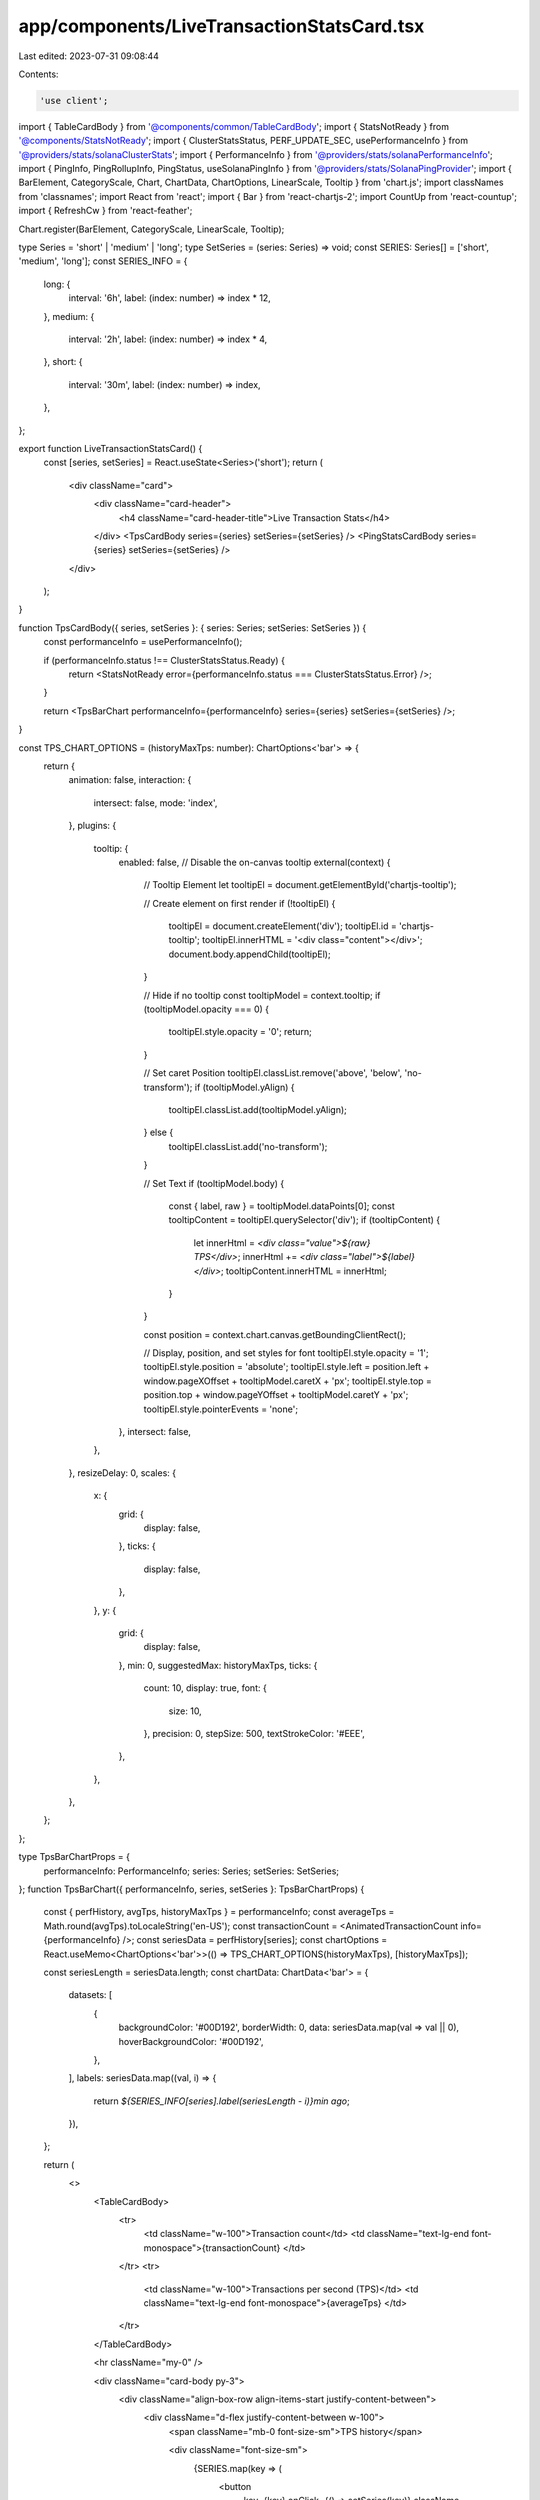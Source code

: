 app/components/LiveTransactionStatsCard.tsx
===========================================

Last edited: 2023-07-31 09:08:44

Contents:

.. code-block:: tsx

    'use client';

import { TableCardBody } from '@components/common/TableCardBody';
import { StatsNotReady } from '@components/StatsNotReady';
import { ClusterStatsStatus, PERF_UPDATE_SEC, usePerformanceInfo } from '@providers/stats/solanaClusterStats';
import { PerformanceInfo } from '@providers/stats/solanaPerformanceInfo';
import { PingInfo, PingRollupInfo, PingStatus, useSolanaPingInfo } from '@providers/stats/SolanaPingProvider';
import { BarElement, CategoryScale, Chart, ChartData, ChartOptions, LinearScale, Tooltip } from 'chart.js';
import classNames from 'classnames';
import React from 'react';
import { Bar } from 'react-chartjs-2';
import CountUp from 'react-countup';
import { RefreshCw } from 'react-feather';

Chart.register(BarElement, CategoryScale, LinearScale, Tooltip);

type Series = 'short' | 'medium' | 'long';
type SetSeries = (series: Series) => void;
const SERIES: Series[] = ['short', 'medium', 'long'];
const SERIES_INFO = {
    long: {
        interval: '6h',
        label: (index: number) => index * 12,
    },
    medium: {
        interval: '2h',
        label: (index: number) => index * 4,
    },
    short: {
        interval: '30m',
        label: (index: number) => index,
    },
};

export function LiveTransactionStatsCard() {
    const [series, setSeries] = React.useState<Series>('short');
    return (
        <div className="card">
            <div className="card-header">
                <h4 className="card-header-title">Live Transaction Stats</h4>
            </div>
            <TpsCardBody series={series} setSeries={setSeries} />
            <PingStatsCardBody series={series} setSeries={setSeries} />
        </div>
    );
}

function TpsCardBody({ series, setSeries }: { series: Series; setSeries: SetSeries }) {
    const performanceInfo = usePerformanceInfo();

    if (performanceInfo.status !== ClusterStatsStatus.Ready) {
        return <StatsNotReady error={performanceInfo.status === ClusterStatsStatus.Error} />;
    }

    return <TpsBarChart performanceInfo={performanceInfo} series={series} setSeries={setSeries} />;
}

const TPS_CHART_OPTIONS = (historyMaxTps: number): ChartOptions<'bar'> => {
    return {
        animation: false,
        interaction: {
            intersect: false,
            mode: 'index',
        },
        plugins: {
            tooltip: {
                enabled: false, // Disable the on-canvas tooltip
                external(context) {
                    // Tooltip Element
                    let tooltipEl = document.getElementById('chartjs-tooltip');

                    // Create element on first render
                    if (!tooltipEl) {
                        tooltipEl = document.createElement('div');
                        tooltipEl.id = 'chartjs-tooltip';
                        tooltipEl.innerHTML = '<div class="content"></div>';
                        document.body.appendChild(tooltipEl);
                    }

                    // Hide if no tooltip
                    const tooltipModel = context.tooltip;
                    if (tooltipModel.opacity === 0) {
                        tooltipEl.style.opacity = '0';
                        return;
                    }

                    // Set caret Position
                    tooltipEl.classList.remove('above', 'below', 'no-transform');
                    if (tooltipModel.yAlign) {
                        tooltipEl.classList.add(tooltipModel.yAlign);
                    } else {
                        tooltipEl.classList.add('no-transform');
                    }

                    // Set Text
                    if (tooltipModel.body) {
                        const { label, raw } = tooltipModel.dataPoints[0];
                        const tooltipContent = tooltipEl.querySelector('div');
                        if (tooltipContent) {
                            let innerHtml = `<div class="value">${raw} TPS</div>`;
                            innerHtml += `<div class="label">${label}</div>`;
                            tooltipContent.innerHTML = innerHtml;
                        }
                    }

                    const position = context.chart.canvas.getBoundingClientRect();

                    // Display, position, and set styles for font
                    tooltipEl.style.opacity = '1';
                    tooltipEl.style.position = 'absolute';
                    tooltipEl.style.left = position.left + window.pageXOffset + tooltipModel.caretX + 'px';
                    tooltipEl.style.top = position.top + window.pageYOffset + tooltipModel.caretY + 'px';
                    tooltipEl.style.pointerEvents = 'none';
                },
                intersect: false,
            },
        },
        resizeDelay: 0,
        scales: {
            x: {
                grid: {
                    display: false,
                },
                ticks: {
                    display: false,
                },
            },
            y: {
                grid: {
                    display: false,
                },
                min: 0,
                suggestedMax: historyMaxTps,
                ticks: {
                    count: 10,
                    display: true,
                    font: {
                        size: 10,
                    },
                    precision: 0,
                    stepSize: 500,
                    textStrokeColor: '#EEE',
                },
            },
        },
    };
};

type TpsBarChartProps = {
    performanceInfo: PerformanceInfo;
    series: Series;
    setSeries: SetSeries;
};
function TpsBarChart({ performanceInfo, series, setSeries }: TpsBarChartProps) {
    const { perfHistory, avgTps, historyMaxTps } = performanceInfo;
    const averageTps = Math.round(avgTps).toLocaleString('en-US');
    const transactionCount = <AnimatedTransactionCount info={performanceInfo} />;
    const seriesData = perfHistory[series];
    const chartOptions = React.useMemo<ChartOptions<'bar'>>(() => TPS_CHART_OPTIONS(historyMaxTps), [historyMaxTps]);

    const seriesLength = seriesData.length;
    const chartData: ChartData<'bar'> = {
        datasets: [
            {
                backgroundColor: '#00D192',
                borderWidth: 0,
                data: seriesData.map(val => val || 0),
                hoverBackgroundColor: '#00D192',
            },
        ],
        labels: seriesData.map((val, i) => {
            return `${SERIES_INFO[series].label(seriesLength - i)}min ago`;
        }),
    };

    return (
        <>
            <TableCardBody>
                <tr>
                    <td className="w-100">Transaction count</td>
                    <td className="text-lg-end font-monospace">{transactionCount} </td>
                </tr>
                <tr>
                    <td className="w-100">Transactions per second (TPS)</td>
                    <td className="text-lg-end font-monospace">{averageTps} </td>
                </tr>
            </TableCardBody>

            <hr className="my-0" />

            <div className="card-body py-3">
                <div className="align-box-row align-items-start justify-content-between">
                    <div className="d-flex justify-content-between w-100">
                        <span className="mb-0 font-size-sm">TPS history</span>

                        <div className="font-size-sm">
                            {SERIES.map(key => (
                                <button
                                    key={key}
                                    onClick={() => setSeries(key)}
                                    className={classNames('btn btn-sm btn-white ms-2', {
                                        active: series === key,
                                    })}
                                >
                                    {SERIES_INFO[key].interval}
                                </button>
                            ))}
                        </div>
                    </div>

                    <div id="perf-history" className="mt-3 d-flex justify-content-end flex-row w-100">
                        <div className="w-100">
                            <Bar data={chartData} options={chartOptions} height={80} />
                        </div>
                    </div>
                </div>
            </div>
        </>
    );
}

function AnimatedTransactionCount({ info }: { info: PerformanceInfo }) {
    const txCountRef = React.useRef(0);
    const countUpRef = React.useRef({ lastUpdate: 0, period: 0, start: 0 });
    const countUp = countUpRef.current;

    const { transactionCount, avgTps } = info;
    const txCount = Number(transactionCount);

    // Track last tx count to reset count up options
    if (txCount !== txCountRef.current) {
        if (countUp.lastUpdate > 0) {
            // Since we overshoot below, calculate the elapsed value
            // and start from there.
            const elapsed = Date.now() - countUp.lastUpdate;
            const elapsedPeriods = elapsed / (PERF_UPDATE_SEC * 1000);
            countUp.start = Math.floor(countUp.start + elapsedPeriods * countUp.period);

            // if counter gets ahead of actual count, just hold for a bit
            // until txCount catches up (this will sometimes happen when a tab is
            // sent to the background and/or connection drops)
            countUp.period = Math.max(txCount - countUp.start, 1);
        } else {
            // Since this is the first tx count value, estimate the previous
            // tx count in order to have a starting point for our animation
            countUp.period = PERF_UPDATE_SEC * avgTps;
            countUp.start = txCount - countUp.period;
        }
        countUp.lastUpdate = Date.now();
        txCountRef.current = txCount;
    }

    // Overshoot the target tx count in case the next update is delayed
    const COUNT_PERIODS = 3;
    const countUpEnd = countUp.start + COUNT_PERIODS * countUp.period;
    return (
        <CountUp
            start={countUp.start}
            end={countUpEnd}
            duration={PERF_UPDATE_SEC * COUNT_PERIODS}
            delay={0}
            useEasing={false}
            preserveValue={true}
            separator=","
        />
    );
}

function PingStatsCardBody({ series, setSeries }: { series: Series; setSeries: SetSeries }) {
    const pingInfo = useSolanaPingInfo();

    if (pingInfo.status !== PingStatus.Ready) {
        return <PingStatsNotReady error={pingInfo.status === PingStatus.Error} retry={pingInfo.retry} />;
    }

    return <PingBarChart pingInfo={pingInfo} series={series} setSeries={setSeries} />;
}

type StatsNotReadyProps = { error: boolean; retry?: () => void };
function PingStatsNotReady({ error, retry }: StatsNotReadyProps) {
    if (error) {
        return (
            <div className="card-body text-center">
                There was a problem loading solana ping stats.{' '}
                {retry && (
                    <button
                        className="btn btn-white btn-sm"
                        onClick={() => {
                            retry();
                        }}
                    >
                        <RefreshCw className="align-text-top me-2" size={13} />
                        Try Again
                    </button>
                )}
            </div>
        );
    }

    return (
        <div className="card-body text-center">
            <span className="align-text-top spinner-grow spinner-grow-sm me-2"></span>
            Loading
        </div>
    );
}

const PING_CHART_OPTIONS: ChartOptions<'bar'> = {
    animation: false,
    interaction: {
        intersect: false,
        mode: 'index',
    },
    plugins: {
        tooltip: {
            enabled: false, // Disable the on-canvas tooltip
            external(context) {
                // Tooltip Element
                let tooltipEl = document.getElementById('chartjs-tooltip');

                // Create element on first render
                if (!tooltipEl) {
                    tooltipEl = document.createElement('div');
                    tooltipEl.id = 'chartjs-tooltip';
                    tooltipEl.innerHTML = '<div class="content"></div>';
                    document.body.appendChild(tooltipEl);
                }

                // Hide if no tooltip
                const tooltipModel = context.tooltip;
                if (tooltipModel.opacity === 0) {
                    tooltipEl.style.opacity = '0';
                    return;
                }

                // Set caret Position
                tooltipEl.classList.remove('above', 'below', 'no-transform');
                if (tooltipModel.yAlign) {
                    tooltipEl.classList.add(tooltipModel.yAlign);
                } else {
                    tooltipEl.classList.add('no-transform');
                }

                // Set Text
                if (tooltipModel.body) {
                    const { label } = tooltipModel.dataPoints[0];
                    const tooltipContent = tooltipEl.querySelector('div');
                    if (tooltipContent) {
                        tooltipContent.innerHTML = `${label}`;
                    }
                }

                const position = context.chart.canvas.getBoundingClientRect();

                // Display, position, and set styles for font
                tooltipEl.style.opacity = '1';
                tooltipEl.style.position = 'absolute';
                tooltipEl.style.left = position.left + window.pageXOffset + tooltipModel.caretX + 'px';
                tooltipEl.style.top = position.top + window.pageYOffset + tooltipModel.caretY + 'px';
                tooltipEl.style.pointerEvents = 'none';
            },
            intersect: false,
        },
    },
    resizeDelay: 0,
    scales: {
        x: {
            grid: {
                display: false,
            },
            ticks: {
                display: false,
            },
        },
        y: {
            grid: {
                display: false,
            },
            min: 0,
            ticks: {
                display: true,
                font: {
                    size: 10,
                },
                stepSize: 100,
                textStrokeColor: '#EEE',
            },
        },
    },
};

function PingBarChart({
    pingInfo,
    series,
    setSeries,
}: {
    pingInfo: PingRollupInfo;
    series: Series;
    setSeries: SetSeries;
}) {
    const seriesData = pingInfo[series] || [];
    const maxMean = seriesData.reduce((a, b) => {
        return Math.max(a, b.mean);
    }, 0);
    const seriesLength = seriesData.length;
    const backgroundColor = (val: PingInfo) => {
        if (val.submitted === 0) {
            return '#08a274';
        }

        if (val.loss >= 0.25 && val.loss <= 0.5) {
            return '#FFA500';
        }

        return val.loss > 0.5 ? '#f00' : '#00D192';
    };
    const chartData: ChartData<'bar'> = {
        datasets: [
            {
                backgroundColor: seriesData.map(backgroundColor),
                borderWidth: 0,
                data: seriesData.map(val => {
                    if (val.submitted === 0) {
                        return maxMean * 0.5;
                    }
                    return val.mean || 0;
                }),
                hoverBackgroundColor: seriesData.map(backgroundColor),
                minBarLength: 2,
            },
        ],
        labels: seriesData.map((val, i) => {
            if (val.submitted === 0) {
                return `
            <div class="label">
              <p class="mb-0">Ping statistics unavailable</p>
              ${SERIES_INFO[series].label(seriesLength - i)}min ago
            </div>
            `;
            }

            return `
            <div class="value">${val.mean} ms</div>
            <div class="label">
              <p class="mb-0">${val.confirmed} of ${val.submitted} confirmed</p>
            ${val.loss
                    ? `<p class="mb-0">${val.loss.toLocaleString(undefined, {
                        minimumFractionDigits: 2,
                        style: 'percent',
                    })} loss</p>`
                    : ''
                }
            ${SERIES_INFO[series].label(seriesLength - i)}min ago
            </div>
          `;
        }),
    };

    return (
        <div className="card-body py-3">
            <div className="align-box-row align-items-start justify-content-between">
                <div className="d-flex justify-content-between w-100">
                    <span className="mb-0 font-size-sm">Average Ping Time</span>

                    <div className="font-size-sm">
                        {SERIES.map(key => (
                            <button
                                key={key}
                                onClick={() => setSeries(key)}
                                className={classNames('btn btn-sm btn-white ms-2', {
                                    active: series === key,
                                })}
                            >
                                {SERIES_INFO[key].interval}
                            </button>
                        ))}
                    </div>
                </div>

                <div id="perf-history" className="mt-3 d-flex justify-content-end flex-row w-100">
                    <div className="w-100">
                        <Bar data={chartData} options={PING_CHART_OPTIONS} height={80} />
                    </div>
                </div>
            </div>
        </div>
    );
}



